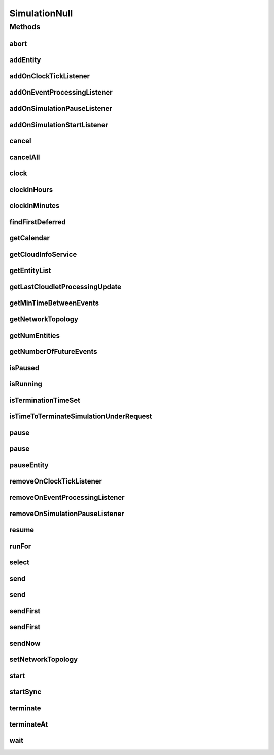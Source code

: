 .. java:import:: org.cloudbus.cloudsim.core.events SimEvent

.. java:import:: org.cloudbus.cloudsim.network.topologies NetworkTopology

.. java:import:: org.cloudsimplus.listeners EventInfo

.. java:import:: org.cloudsimplus.listeners EventListener

.. java:import:: java.util Calendar

.. java:import:: java.util Collections

.. java:import:: java.util List

.. java:import:: java.util.function Predicate

SimulationNull
==============

.. java:package:: org.cloudbus.cloudsim.core
   :noindex:

.. java:type:: final class SimulationNull implements Simulation

   A class that implements the Null Object Design Pattern for \ :java:ref:`Simulation`\  class.

   :author: Manoel Campos da Silva Filho

   **See also:** :java:ref:`Simulation.NULL`

Methods
-------
abort
^^^^^

.. java:method:: @Override public void abort()
   :outertype: SimulationNull

addEntity
^^^^^^^^^

.. java:method:: @Override public void addEntity(CloudSimEntity entity)
   :outertype: SimulationNull

addOnClockTickListener
^^^^^^^^^^^^^^^^^^^^^^

.. java:method:: @Override public Simulation addOnClockTickListener(EventListener<EventInfo> listener)
   :outertype: SimulationNull

addOnEventProcessingListener
^^^^^^^^^^^^^^^^^^^^^^^^^^^^

.. java:method:: @Override public Simulation addOnEventProcessingListener(EventListener<SimEvent> listener)
   :outertype: SimulationNull

addOnSimulationPauseListener
^^^^^^^^^^^^^^^^^^^^^^^^^^^^

.. java:method:: @Override public Simulation addOnSimulationPauseListener(EventListener<EventInfo> listener)
   :outertype: SimulationNull

addOnSimulationStartListener
^^^^^^^^^^^^^^^^^^^^^^^^^^^^

.. java:method:: @Override public Simulation addOnSimulationStartListener(EventListener<EventInfo> listener)
   :outertype: SimulationNull

cancel
^^^^^^

.. java:method:: @Override public SimEvent cancel(SimEntity src, Predicate<SimEvent> predicate)
   :outertype: SimulationNull

cancelAll
^^^^^^^^^

.. java:method:: @Override public boolean cancelAll(SimEntity src, Predicate<SimEvent> predicate)
   :outertype: SimulationNull

clock
^^^^^

.. java:method:: @Override public double clock()
   :outertype: SimulationNull

clockInHours
^^^^^^^^^^^^

.. java:method:: @Override public double clockInHours()
   :outertype: SimulationNull

clockInMinutes
^^^^^^^^^^^^^^

.. java:method:: @Override public double clockInMinutes()
   :outertype: SimulationNull

findFirstDeferred
^^^^^^^^^^^^^^^^^

.. java:method:: @Override public SimEvent findFirstDeferred(SimEntity dest, Predicate<SimEvent> predicate)
   :outertype: SimulationNull

getCalendar
^^^^^^^^^^^

.. java:method:: @Override public Calendar getCalendar()
   :outertype: SimulationNull

getCloudInfoService
^^^^^^^^^^^^^^^^^^^

.. java:method:: @Override public CloudInformationService getCloudInfoService()
   :outertype: SimulationNull

getEntityList
^^^^^^^^^^^^^

.. java:method:: @Override public List<SimEntity> getEntityList()
   :outertype: SimulationNull

getLastCloudletProcessingUpdate
^^^^^^^^^^^^^^^^^^^^^^^^^^^^^^^

.. java:method:: @Override public double getLastCloudletProcessingUpdate()
   :outertype: SimulationNull

getMinTimeBetweenEvents
^^^^^^^^^^^^^^^^^^^^^^^

.. java:method:: @Override public double getMinTimeBetweenEvents()
   :outertype: SimulationNull

getNetworkTopology
^^^^^^^^^^^^^^^^^^

.. java:method:: @Override public NetworkTopology getNetworkTopology()
   :outertype: SimulationNull

getNumEntities
^^^^^^^^^^^^^^

.. java:method:: @Override public int getNumEntities()
   :outertype: SimulationNull

getNumberOfFutureEvents
^^^^^^^^^^^^^^^^^^^^^^^

.. java:method:: @Override public long getNumberOfFutureEvents(Predicate<SimEvent> predicate)
   :outertype: SimulationNull

isPaused
^^^^^^^^

.. java:method:: @Override public boolean isPaused()
   :outertype: SimulationNull

isRunning
^^^^^^^^^

.. java:method:: @Override public boolean isRunning()
   :outertype: SimulationNull

isTerminationTimeSet
^^^^^^^^^^^^^^^^^^^^

.. java:method:: @Override public boolean isTerminationTimeSet()
   :outertype: SimulationNull

isTimeToTerminateSimulationUnderRequest
^^^^^^^^^^^^^^^^^^^^^^^^^^^^^^^^^^^^^^^

.. java:method:: @Override public boolean isTimeToTerminateSimulationUnderRequest()
   :outertype: SimulationNull

pause
^^^^^

.. java:method:: @Override public boolean pause()
   :outertype: SimulationNull

pause
^^^^^

.. java:method:: @Override public boolean pause(double time)
   :outertype: SimulationNull

pauseEntity
^^^^^^^^^^^

.. java:method:: @Override public void pauseEntity(SimEntity src, double delay)
   :outertype: SimulationNull

removeOnClockTickListener
^^^^^^^^^^^^^^^^^^^^^^^^^

.. java:method:: @Override public boolean removeOnClockTickListener(EventListener<? extends EventInfo> listener)
   :outertype: SimulationNull

removeOnEventProcessingListener
^^^^^^^^^^^^^^^^^^^^^^^^^^^^^^^

.. java:method:: @Override public boolean removeOnEventProcessingListener(EventListener<SimEvent> listener)
   :outertype: SimulationNull

removeOnSimulationPauseListener
^^^^^^^^^^^^^^^^^^^^^^^^^^^^^^^

.. java:method:: @Override public boolean removeOnSimulationPauseListener(EventListener<EventInfo> listener)
   :outertype: SimulationNull

resume
^^^^^^

.. java:method:: @Override public boolean resume()
   :outertype: SimulationNull

runFor
^^^^^^

.. java:method:: @Override public double runFor(double interval)
   :outertype: SimulationNull

select
^^^^^^

.. java:method:: @Override public SimEvent select(SimEntity dest, Predicate<SimEvent> predicate)
   :outertype: SimulationNull

send
^^^^

.. java:method:: @Override public void send(SimEvent evt)
   :outertype: SimulationNull

send
^^^^

.. java:method:: @Override public void send(SimEntity src, SimEntity dest, double delay, int tag, Object data)
   :outertype: SimulationNull

sendFirst
^^^^^^^^^

.. java:method:: @Override public void sendFirst(SimEvent evt)
   :outertype: SimulationNull

sendFirst
^^^^^^^^^

.. java:method:: @Override public void sendFirst(SimEntity src, SimEntity dest, double delay, int tag, Object data)
   :outertype: SimulationNull

sendNow
^^^^^^^

.. java:method:: @Override public void sendNow(SimEntity src, SimEntity dest, int tag, Object data)
   :outertype: SimulationNull

setNetworkTopology
^^^^^^^^^^^^^^^^^^

.. java:method:: @Override public void setNetworkTopology(NetworkTopology networkTopology)
   :outertype: SimulationNull

start
^^^^^

.. java:method:: @Override public double start() throws RuntimeException
   :outertype: SimulationNull

startSync
^^^^^^^^^

.. java:method:: @Override public void startSync()
   :outertype: SimulationNull

terminate
^^^^^^^^^

.. java:method:: @Override public boolean terminate()
   :outertype: SimulationNull

terminateAt
^^^^^^^^^^^

.. java:method:: @Override public boolean terminateAt(double time)
   :outertype: SimulationNull

wait
^^^^

.. java:method:: @Override public void wait(CloudSimEntity src, Predicate<SimEvent> predicate)
   :outertype: SimulationNull

